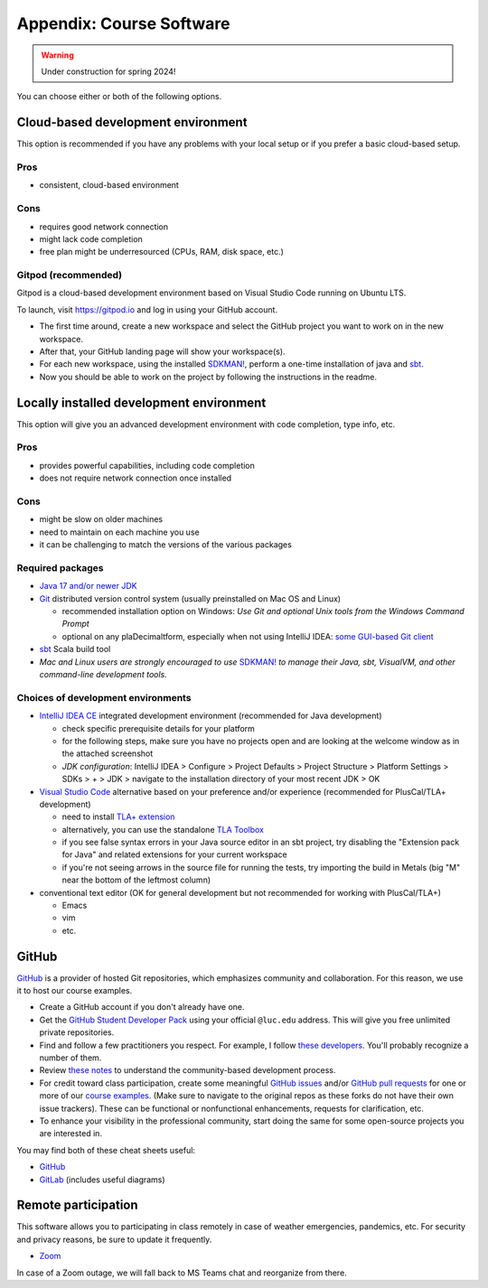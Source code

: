 .. _appendix-software:

Appendix: Course Software
-------------------------


.. warning:: Under construction for spring 2024!


You can choose either or both of the following options.


Cloud-based development environment
~~~~~~~~~~~~~~~~~~~~~~~~~~~~~~~~~~~

This option is recommended if you have any problems with your local setup or if you prefer a basic cloud-based setup.


Pros
````

- consistent, cloud-based environment


Cons
````

- requires good network connection
- might lack code completion
- free plan might be underresourced (CPUs, RAM, disk space, etc.)


Gitpod (recommended)
````````````````````

Gitpod is a cloud-based development environment based on Visual Studio
Code running on Ubuntu LTS.

To launch, visit https://gitpod.io and log in using your GitHub
account.

- The first time around, create a new workspace and select the GitHub
  project you want to work on in the new workspace.
- After that, your GitHub landing page will show your workspace(s).
- For each new workspace, using the installed `SDKMAN!
  <https://sdkman.io>`_, perform a one-time installation of java and `sbt
  <https://www.scala-sbt.org/1.x/docs/Installing-sbt-on-Linux.html>`_.
- Now you should be able to work on the project by following the
  instructions in the readme.


Locally installed development environment
~~~~~~~~~~~~~~~~~~~~~~~~~~~~~~~~~~~~~~~~~

This option will give you an advanced development environment with code completion, type info, etc.


Pros
````

- provides powerful capabilities, including code completion
- does not require network connection once installed


Cons
````

- might be slow on older machines
- need to maintain on each machine you use
- it can be challenging to match the versions of the various packages


Required packages
`````````````````

- `Java 17 and/or newer JDK <http://www.oracle.com/technetwork/java/javase/downloads/>`_
- `Git <http://git-scm.com/>`_ distributed version control system (usually preinstalled on Mac OS and Linux)

  - recommended installation option on Windows: *Use Git and optional Unix tools from the Windows Command Prompt*
  - optional on any plaDecimaltform, especially when not using IntelliJ IDEA: `some GUI-based Git client <https://git-scm.com/downloads/guis>`_


- `sbt <https://www.scala-sbt.org/1.x/docs/Setup.html>`_ Scala build tool
- *Mac and Linux users are strongly encouraged to use* `SDKMAN! <https://sdkman.io/>`_ *to manage their Java, sbt, VisualVM, and other command-line development tools.*


Choices of development environments
```````````````````````````````````

- `IntelliJ IDEA CE <https://www.jetbrains.com/idea/download/>`_ integrated development environment (recommended for Java development)

  - check specific prerequisite details for your platform
  - for the following steps, make sure you have no projects open and are looking at the welcome window as in the attached screenshot
  - *JDK configuration*: IntelliJ IDEA > Configure > Project Defaults > Project Structure > Platform Settings > SDKs > + > JDK > navigate to the installation directory of your most recent JDK > OK

- `Visual Studio Code <https://code.visualstudio.com/>`_ alternative based on your preference and/or experience (recommended for PlusCal/TLA+ development)

  - need to install `TLA+ extension <https://github.com/tlaplus/vscode-tlaplus>`_
  - alternatively, you can use the standalone `TLA Toolbox <http://lamport.azurewebsites.net/tla/tla.html>`_
  - if you see false syntax errors in your Java source editor in an sbt project, try disabling the "Extension pack for Java" and related extensions for your current workspace
  - if you're not seeing arrows in the source file for running the tests, try importing the build in Metals (big "M" near the bottom of the leftmost column)

- conventional text editor (OK for general development but not recommended for working with PlusCal/TLA+)

  - Emacs
  - vim
  - etc.


GitHub
~~~~~~

`GitHub <https://github.com>`_ is a provider of hosted Git repositories, which emphasizes community and collaboration. For this reason, we use it to host our course examples.

- Create a GitHub account if you don't already have one.
- Get the `GitHub Student Developer Pack <https://education.github.com/pack/join>`_ using your official ``@luc.edu`` address. This will give you free unlimited private repositories.
- Find and follow a few practitioners you respect. For example, I follow `these developers <https://github.com/klaeufer/following>`_. You'll probably recognize a number of them.
- Review `these notes <https://guides.github.com/activities/contributing-to-open-source>`_ to understand the community-based development process.
- For credit toward class participation, create some meaningful `GitHub issues <https://guides.github.com/features/issues>`_ and/or `GitHub pull requests <https://help.github.com/articles/using-pull-requests>`_ for one or more of our `course examples <https://github.com/lucproglangcourse>`_. (Make sure to navigate to the original repos as these forks do not have their own issue trackers). These can be functional or nonfunctional enhancements, requests for clarification, etc.
- To enhance your visibility in the professional community, start doing the same for some open-source projects you are interested in.

You may find both of these cheat sheets useful:

- `GitHub <https://education.github.com/git-cheat-sheet-education.pdf>`_
- `GitLab <https://about.gitlab.com/images/press/git-cheat-sheet.pdf>`_ (includes useful diagrams)


Remote participation
~~~~~~~~~~~~~~~~~~~~

This software allows you to participating in class remotely in case of weather emergencies, pandemics, etc.
For security and privacy reasons, be sure to update it frequently.

- `Zoom <https://luc.zoom.us>`_

In case of a Zoom outage, we will fall back to MS Teams chat and reorganize from there.
